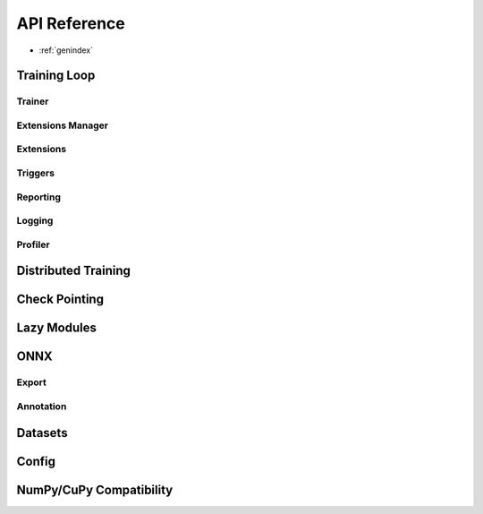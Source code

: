 .. module:: pytorch_pfn_extras

API Reference
=============

* :ref:`genindex`

Training Loop
------------------

Trainer
~~~~~~~~~~~~~~~~~~~~~~~~~~~~~

.. autosummary::
   :toctree: generated/

   engine.create_trainer
   engine.create_evaluator
   handler.BaseLogic
   handler.Logic
   handler.BaseHandler
   handler.Handler
   runtime.BaseRuntime
   runtime.PyTorchRuntime


Extensions Manager
~~~~~~~~~~~~~~~~~~

.. autosummary::
   :toctree: generated/

   training.ExtensionsManager
   training.IgniteExtensionsManager

Extensions
~~~~~~~~~~

.. autosummary::
   :toctree: generated/

   training.extension.make_extension
   training.extension.Extension
   training.extension.ExtensionEntry


.. autosummary::
   :toctree: generated/

   training.extensions.BestValue
   training.extensions.Evaluator
   training.extensions.LogReport
   training.extensions.MaxValue
   training.extensions.MicroAverage
   training.extensions.MinValue
   training.extensions.observe_lr
   training.extensions.observe_value
   training.extensions.ParameterStatistics
   training.extensions.PlotReport
   training.extensions.PrintReport
   training.extensions.ProgressBar
   training.extensions.ProfileReport
   training.extensions.snapshot
   training.extensions.Slack
   training.extensions.SlackWebhook
   training.extensions.VariableStatisticsPlot

Triggers
~~~~~~~~

.. autosummary::
   :toctree: generated/

   training.triggers.EarlyStoppingTrigger
   training.triggers.IntervalTrigger
   training.triggers.ManualScheduleTrigger
   training.triggers.BestValueTrigger
   training.triggers.MaxValueTrigger
   training.triggers.MinValueTrigger
   training.triggers.OnceTrigger
   training.triggers.TimeTrigger


Reporting
~~~~~~~~~

.. autosummary::
   :toctree: generated/

   reporting.Reporter
   reporting.report
   reporting.report_scope


Logging
~~~~~~~

.. autosummary::
   :toctree: generated/

   logging.get_logger

Profiler
~~~~~~~~

.. autosummary::
   :toctree: generated/

   profiler.TimeSummary.report

   profiler.clear_tracer
   profiler.enable_global_trace
   profiler.enable_thread_trace
   profiler.get_tracer
   profiler.ChromeTracer
   profiler.TraceableDataset

Distributed Training
---------------------

.. autosummary::
   :toctree: generated/

   nn.parallel.DistributedDataParallel
   distributed.initialize_ompi_environment


Check Pointing
---------------------

.. autosummary::
   :toctree: generated/

   utils.checkpoint


Lazy Modules
------------------

.. autosummary::
   :toctree: generated/

   nn.Ensure
   nn.ensure
   nn.LazyLinear
   nn.LazyConv1d
   nn.LazyConv2d
   nn.LazyConv3d
   nn.LazyBatchNorm1d
   nn.LazyBatchNorm2d
   nn.LazyBatchNorm3d


ONNX
------------------

Export
~~~~~~~

.. autosummary::
   :toctree: generated/

   onnx.export
   onnx.export_testcase


Annotation
~~~~~~~~~~~

.. autosummary::
   :toctree: generated/

   onnx.annotate
   onnx.apply_annotation
   onnx.scoped_anchor
   onnx.export
   onnx.export_testcase


Datasets
------------------------

.. autosummary::
   :toctree: generated/

   dataset.SharedDataset
   dataset.TabularDataset
   dataset.ItemNotFoundException


Config
------------------------

.. autosummary::
   :toctree: generated/

   config.Config

.. autosummary::
   :toctree: generated/

   config_types.optuna_types
   config_types.load_path_with_optuna_types


NumPy/CuPy Compatibility
------------------------

.. autosummary::
   :toctree: generated/

   from_ndarray
   as_ndarray
   get_xp
   as_numpy_dtype
   from_numpy_dtype

.. autosummary::
   :toctree: generated/

   cuda.stream
   cuda.use_torch_mempool_in_cupy
   cuda.use_default_mempool_in_cupy
